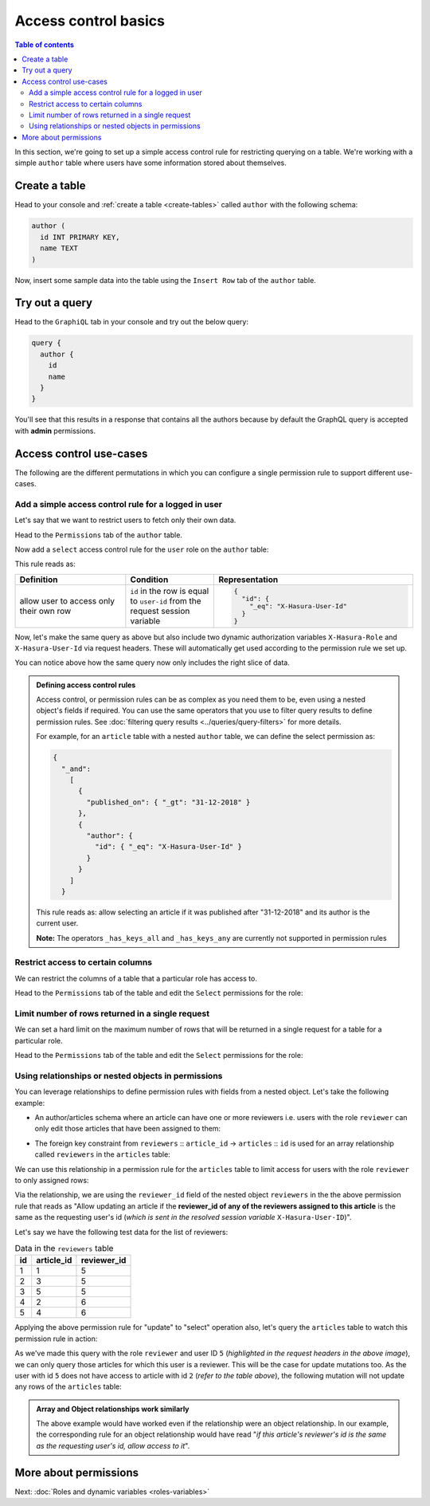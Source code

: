 Access control basics
=====================

.. contents:: Table of contents
  :backlinks: none
  :depth: 2
  :local:

In this section, we're going to set up a simple access control rule for restricting querying on a table.
We're working with a simple ``author`` table where users have some information stored about themselves.

Create a table
--------------

Head to your console and :ref:`create a table <create-tables>` called ``author`` with the following schema:

.. code-block:: sql

  author (
    id INT PRIMARY KEY,
    name TEXT
  )

Now, insert some sample data into the table using the ``Insert Row`` tab of the ``author`` table.

Try out a query
---------------

Head to the ``GraphiQL`` tab in your console and try out the below query:

.. code-block:: graphql

  query {
    author {
      id
      name
    }
  }

You'll see that this results in a response that contains all the authors because by default the GraphQL query is
accepted with **admin** permissions.

.. thumbnail:: ../../../img/graphql/manual/auth/fetch-authors.png

.. _acl-use-cases:

Access control use-cases
------------------------
The following are the different permutations in which you can configure a single permission rule to support different use-cases.


Add a simple access control rule for a logged in user
^^^^^^^^^^^^^^^^^^^^^^^^^^^^^^^^^^^^^^^^^^^^^^^^^^^^^

Let's say that we want to restrict users to fetch only their own data.

Head to the ``Permissions`` tab of the ``author`` table.

Now add a ``select`` access control rule for the ``user`` role on the ``author`` table:

.. thumbnail:: ../../../img/graphql/manual/auth/author-select-perms.png

This rule reads as:

.. list-table::
   :header-rows: 1
   :widths: 25 20 45

   * - Definition
     - Condition
     - Representation

   * - allow user to access only their own row
     - ``id`` in the row is equal to ``user-id`` from the request session variable
     -
       .. code-block:: json

          {
            "id": {
              "_eq": "X-Hasura-User-Id"
            }
          }

Now, let's make the same query as above but also include two dynamic authorization variables ``X-Hasura-Role`` and
``X-Hasura-User-Id`` via request headers. These will automatically get used according to the permission rule we set up.

.. thumbnail:: ../../../img/graphql/manual/auth/query-with-perms.png

You can notice above how the same query now only includes the right slice of data.

.. admonition:: Defining access control rules

  Access control, or permission rules can be as complex as you need them to be, even using a nested object's
  fields if required. You can use the same operators that you use to filter query results to define
  permission rules. See :doc:`filtering query results <../queries/query-filters>` for more details.

  For example, for an ``article`` table with a nested ``author`` table, we can define the select permission as:

  .. code-block:: json

    {
      "_and":
        [
          {
            "published_on": { "_gt": "31-12-2018" }
          },
          {
            "author": {
              "id": { "_eq": "X-Hasura-User-Id" }
            }
          }
        ]
      }

  This rule reads as: allow selecting an article if it was published after "31-12-2018" and its author is the current user.

  **Note:** The operators ``_has_keys_all`` and ``_has_keys_any`` are currently not supported in permission rules

.. _restrict_columns:

Restrict access to certain columns
^^^^^^^^^^^^^^^^^^^^^^^^^^^^^^^^^^

We can restrict the columns of a table that a particular role has access to.

Head to the ``Permissions`` tab of the table and edit the ``Select`` permissions for the role:

.. thumbnail:: ../../../img/graphql/manual/auth/restrict-columns.png

.. _limit_rows:

Limit number of rows returned in a single request
^^^^^^^^^^^^^^^^^^^^^^^^^^^^^^^^^^^^^^^^^^^^^^^^^

We can set a hard limit on the maximum number of rows that will be returned in a single request for a table for a particular role.

Head to the ``Permissions`` tab of the table and edit the ``Select`` permissions for the role:

.. thumbnail:: ../../../img/graphql/manual/auth/limit-results.png


.. _using-relationships-in-permissions:

Using relationships or nested objects in permissions
^^^^^^^^^^^^^^^^^^^^^^^^^^^^^^^^^^^^^^^^^^^^^^^^^^^^
You can leverage relationships to define permission rules with fields from a nested object. Let's take the following example:

* An author/articles schema where an article can have one or more reviewers i.e. users with the role ``reviewer`` can only edit those articles that have been assigned to them:

.. thumbnail:: ../../../img/graphql/manual/auth/schema-for-nested-object-based-permissions.png

* The foreign key constraint from ``reviewers`` :: ``article_id``  →  ``articles`` :: ``id`` is used for an array relationship called  ``reviewers`` in the ``articles`` table:

.. thumbnail:: ../../../img/graphql/manual/auth/array-relationship-reviewers.png
   :class: no-shadow

We can use this relationship in a permission rule for the ``articles`` table  to limit access for users with the role ``reviewer`` to only assigned rows:

.. thumbnail:: ../../../img/graphql/manual/auth/nested-object-permissions-rule.gif

Via the relationship, we are using the ``reviewer_id`` field of the nested object ``reviewers`` in the the above permission rule that reads as "Allow updating an article if the **reviewer_id of any of the reviewers assigned to this article** is the same as the requesting user's id (*which is sent in the resolved session variable* ``X-Hasura-User-ID``)".

Let's say we have the following test data for the list of reviewers:

.. list-table:: Data in the ``reviewers`` table
   :header-rows: 1

   * - id
     - article_id
     - reviewer_id
   * - 1
     - 1
     - 5
   * - 2
     - 3
     - 5
   * - 3
     - 5
     - 5
   * - 4
     - 2
     - 6
   * - 5
     - 4
     - 6

Applying the above permission rule for "update" to "select" operation also, let's query the  ``articles`` table to watch this permission rule in action:

.. thumbnail:: ../../../img/graphql/manual/auth/restricted-data-for-role-reviewer.png
  :class: no-shadow

As we've made this query with the role ``reviewer`` and user ID ``5`` (*highlighted in the request headers in the above image*), we can only query those articles for which this user is a reviewer. This will be the case for update mutations too. As the user with id ``5`` does not have access to article with id ``2`` (*refer to the table above*), the following mutation will not update any rows of the ``articles`` table:

.. thumbnail:: ../../../img/graphql/manual/auth/unsuccessful-mutation-for-role-reviewer.png
  :class: no-shadow
   
.. admonition:: Array and Object relationships work similarly
  
  The above example would have worked even if the relationship were an object relationship. In our example, the corresponding rule for an object relationship would have read "*if this article's reviewer's id is the same as the requesting user's id, allow access to it*".


More about permissions
----------------------

Next: :doc:`Roles and dynamic variables <roles-variables>`


